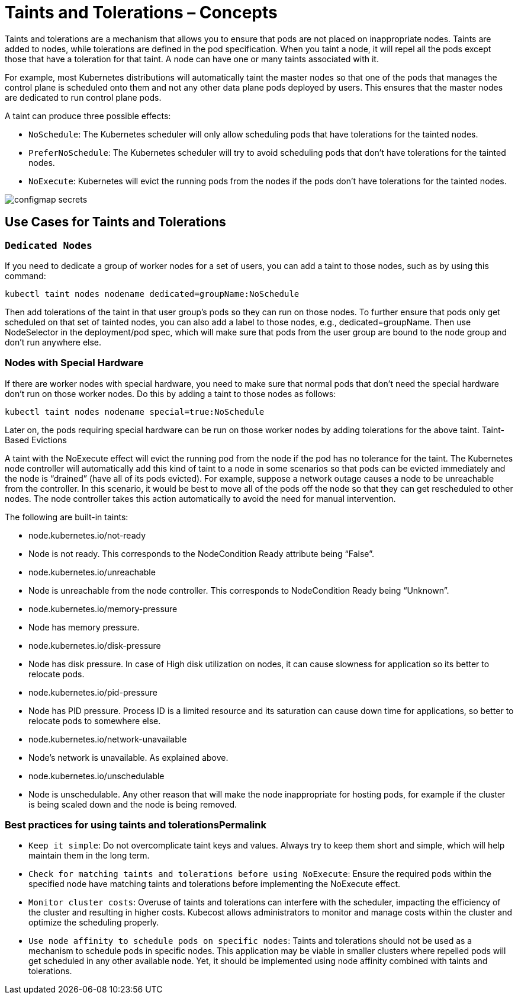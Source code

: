 = Taints and Tolerations – Concepts

Taints and tolerations are a mechanism that allows you to ensure that pods are not placed on inappropriate nodes. Taints are added to nodes, while tolerations are defined in the pod specification. When you taint a node, it will repel all the pods except those that have a toleration for that taint. A node can have one or many taints associated with it.

For example, most Kubernetes distributions will automatically taint the master nodes so that one of the pods that manages the control plane is scheduled onto them and not any other data plane pods deployed by users. This ensures that the master nodes are dedicated to run control plane pods.

A taint can produce three possible effects:

 - `NoSchedule`:  The Kubernetes scheduler will only allow scheduling pods that have tolerations for the tainted nodes.
 - `PreferNoSchedule`: The Kubernetes scheduler will try to avoid scheduling pods that don’t have tolerations for the tainted nodes.
 - `NoExecute`: Kubernetes will evict the running pods from the nodes if the pods don’t have tolerations for the tainted nodes.


image:configmap_secrets.png[]

== Use Cases for Taints and Tolerations

=== `Dedicated Nodes`

If you need to dedicate a group of worker nodes for a set of users, you can add a taint to those nodes, such as by using this command:
----
kubectl taint nodes nodename dedicated=groupName:NoSchedule
----
Then add tolerations of the taint in that user group’s pods so they can run on those nodes. To further ensure that pods only get scheduled on that set of tainted nodes, you can also add a label to those nodes, e.g., dedicated=groupName. Then use NodeSelector in the deployment/pod spec, which will make sure that pods from the user group are bound to the node group and don’t run anywhere else.

=== Nodes with Special Hardware


If there are worker nodes with special hardware, you need to make sure that normal pods that don’t need the special hardware don’t run on those worker nodes. Do this by adding a taint to those nodes as follows:
----
kubectl taint nodes nodename special=true:NoSchedule
----
Later on, the pods requiring special hardware can be run on those worker nodes by adding tolerations for the above taint.
Taint-Based Evictions

A taint with the NoExecute effect will evict the running pod from the node if the pod has no tolerance for the taint. The Kubernetes node controller will automatically add this kind of taint to a node in some scenarios so that pods can be evicted immediately and the node is “drained” (have all of its pods evicted). For example, suppose a network outage causes a node to be unreachable from the controller. In this scenario, it would be best to move all of the pods off the node so that they can get rescheduled to other nodes. The node controller takes this action automatically to avoid the need for manual intervention.

The following are built-in taints:

- node.kubernetes.io/not-ready
- Node is not ready. This corresponds to the NodeCondition Ready attribute being “False”.
- node.kubernetes.io/unreachable
- Node is unreachable from the node controller. This corresponds to NodeCondition Ready being “Unknown”.
- node.kubernetes.io/memory-pressure
- Node has memory pressure.
- node.kubernetes.io/disk-pressure
- Node has disk pressure. In case of High disk utilization on nodes, it can cause slowness for application so its better to relocate pods.
- node.kubernetes.io/pid-pressure
- Node has PID pressure. Process ID is a limited resource and its saturation can cause down time for applications, so better to relocate pods to somewhere else.
- node.kubernetes.io/network-unavailable
- Node’s network is unavailable. As explained above.
- node.kubernetes.io/unschedulable
- Node is unschedulable. Any other reason that will make the node inappropriate for hosting pods, for example if the cluster is being scaled down and the node is being removed.

=== Best practices for using taints and tolerationsPermalink

  -  `Keep it simple`: Do not overcomplicate taint keys and values. Always try to keep them short and simple, which will help maintain them in the long term.

  -  `Check for matching taints and tolerations before using NoExecute`: Ensure the required pods within the specified node have matching taints and tolerations before implementing the NoExecute effect.

  -  `Monitor cluster costs`: Overuse of taints and tolerations can interfere with the scheduler, impacting the efficiency of the cluster and resulting in higher costs. Kubecost allows administrators to monitor and manage costs within the cluster and optimize the scheduling properly.

   - `Use node affinity to schedule pods on specific nodes`: Taints and tolerations should not be used as a mechanism to schedule pods in specific nodes. This application may be viable in smaller clusters where repelled pods will get scheduled in any other available node. Yet, it should be implemented using node affinity combined with taints and tolerations.
